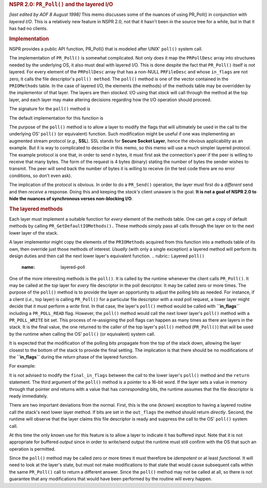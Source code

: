 .. rubric:: NSPR 2.0: ``PR_Poll()`` and the layered I/O
   :name: nspr-2.0-pr_poll-and-the-layered-io

*[last edited by AOF 8 August 1998]*
This memo discusses some of the nuances of using PR_Poll() in
conjunction with *layered I/O*. This is a relatively new feature in NSPR
2.0, not that it hasn't been in the source tree for a while, but in that
it has had no clients.

.. rubric:: Implementation
   :name: implementation

NSPR provides a public API function, PR_Poll() that is modeled after
UNIX' ``poll()`` system call.

The implementation of ``PR_Poll()`` is somewhat complicated. Not only
does it map the ``PRPollDesc`` array into structures needed by the
underlying OS, it also must deal with layered I/O. This is done despite
the fact that ``PR_Poll()`` itself is *not* layered. For every element
of the ``PRPollDesc`` array that has a non-NULL ``PRFileDesc`` and whose
``in_flags`` are not zero, it calls the file descriptor's
``poll() method``.
The ``poll()`` method is one of the vector contained in the
``PRIOMethods`` table. In the case of layered I/O, the elements (the
methods) of the methods table may be overridden by the implementor of
that layer. The layers are then *stacked.* I/O using that *stack* will
call through the method at the top layer, and each layer may make
altering decisions regarding how the I/O operation should proceed.

| The signature for the ``poll()`` method is

The default implementation for this function is

The purpose of the ``poll()`` method is to allow a layer to modify the
flags that will ultimately be used in the call to the underlying OS'
``poll()`` (or equivalent) function. Such modification might be useful
if one was implementing an augmented stream protocol (*e.g.,* **SSL**).
SSL stands for **Secure Socket Layer**, hence the obvious applicability
as an example. But it is way to complicated to describe in this memo, so
this memo will use a much simpler layered protocol.
The example protocol is one that, in order to send *n* bytes, it must
first ask the connection's peer if the peer is willing to receive that
many bytes. The form of the request is 4 bytes (binary) stating the
number of bytes the sender wishes to transmit. The peer will send back
the number of bytes it is willing to receive (in the test code there are
no error conditions, so don't even ask).

The implication of the protocol is obvious. In order to do a
``PR_Send()`` operation, the layer must first do a *different* send and
then *receive* a response. Doing this and keeping the *stack's* client
unaware is the goal. **It is not a goal of NSPR 2.0 to hide the nuances
of synchronous verses non-blocking I/O**\ *.*

.. rubric:: The layered methods
   :name: the-layered-methods

Each layer must implement a suitable function for *every* element of the
methods table. One can get a copy of default methods by calling
``PR_GetDefaultIOMethods().`` These methods simply pass all calls
through the layer on to the next lower layer of the stack.

A layer implementor might copy the elements of the ``PRIOMethods``
acquired from this function into a methods table of its own, then
override just those methods of interest. *Usually* (with only a single
exception) a layered method will perform its design duties and then call
the next lower layer's equivalent function.
.. rubric:: Layered ``poll()``
   :name: layered-poll

One of the more interesting methods is the ``poll()``. It is called by
the runtime whenever the client calls ``PR_Poll()``. It may be called at
the *top* layer for *every* file descriptor in the poll descriptor. It
may be called zero or more times. The purpose of the ``poll()`` method
is to provide the layer an opportunity to adjust the polling bits as
needed. For instance, if a client (*i.e.*, top layer) is calling
``PR_Poll()`` for a particular file descriptor with a *read* poll
request, a lower layer might decide that it must perform a *write*
first.
In that case, the layer's ``poll()`` method would be called with
**``in_flags``** including a ``PR_POLL_READ`` flag. However, the
``poll()`` method would call the next lower layer's ``poll()`` method
with a ``PR_POLL_WRITE`` bit set. This process of re-assigning the poll
flags can happen as many times as there are layers in the stack. It is
the final value, the one returned to the caller of the top layer's
``poll()`` method (``PR_Poll()``) that will be used by the runtime when
calling the OS' ``poll()`` (or equivalent) system call.

It is expected that the modification of the polling bits propagate from
the top of the stack down, allowing the layer closest to the bottom of
the stack to provide the final setting. The implication is that there
should be no modifications of the **``in_flags``** during the *return*
phase of the layered function.

For example:

It is not advised to modify the ``final_in_flags`` between the call to
the lower layer's ``poll()`` method and the ``return`` statement.
The third argument of the ``poll()`` method is a pointer to a 16-bit
word. If the layer sets a value in memory through that pointer *and*
returns with a value that has *corresponding* bits, the runtime assumes
that the file descriptor is ready immediately.

There are two important deviations from the normal. First, this is the
one (known) exception to having a layered routine call the stack's next
lower layer method. If bits are set in the ``out_flags`` the method
should return *directly*. Second, the runtime will observe that the
layer claims this file descriptor is ready and suppress the call to the
OS' ``poll()`` system call.

At this time the only known use for this feature is to allow a layer to
indicate it has buffered *input*. Note that it is not appropriate for
buffered *output* since in order to write/send output the runtime must
still confirm with the OS that such an operation is permitted.

Since the ``poll()`` method may be called zero or more times it must
therefore be *idempotent* or at least *functional*. It will need to look
at the layer's state, but must not make modifications to that state that
would cause subsequent calls within the same ``PR_Poll()`` call to
return a different answer. Since the ``poll()`` method may not be called
at all, so there is not guarantee that any modifications that would have
been performed by the routine will every happen.
